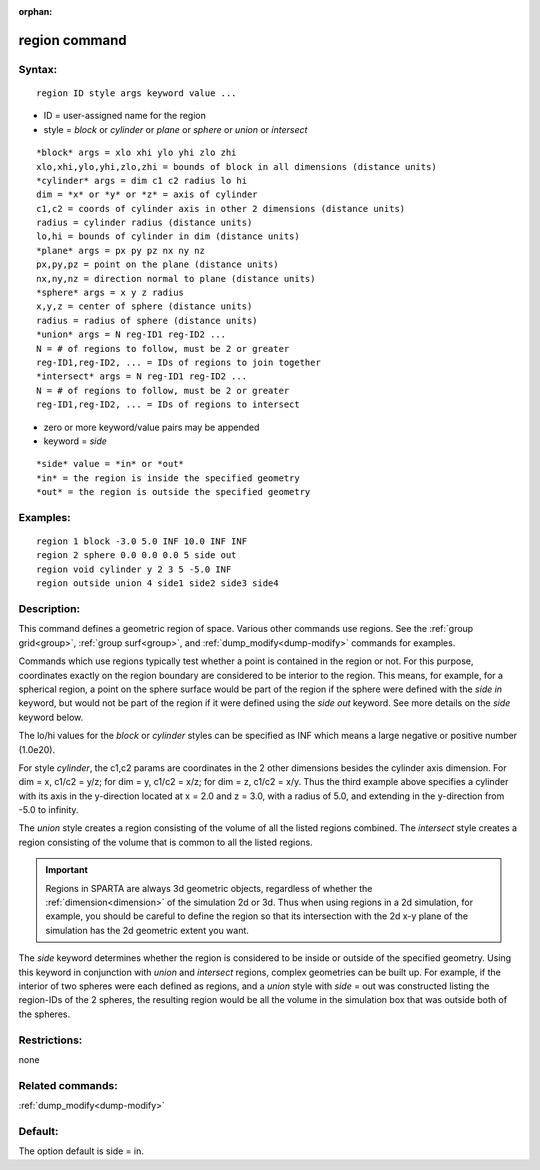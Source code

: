 
:orphan:

.. index:: region

.. _region:

.. _region-command:

##############
region command
##############

.. _region-syntax:

*******
Syntax:
*******

::

   region ID style args keyword value ...

- ID = user-assigned name for the region 

- style = *block* or *cylinder* or *plane* or *sphere* or *union* or *intersect*

::

   *block* args = xlo xhi ylo yhi zlo zhi
   xlo,xhi,ylo,yhi,zlo,zhi = bounds of block in all dimensions (distance units)
   *cylinder* args = dim c1 c2 radius lo hi
   dim = *x* or *y* or *z* = axis of cylinder
   c1,c2 = coords of cylinder axis in other 2 dimensions (distance units)
   radius = cylinder radius (distance units)
   lo,hi = bounds of cylinder in dim (distance units)
   *plane* args = px py pz nx ny nz
   px,py,pz = point on the plane (distance units)
   nx,ny,nz = direction normal to plane (distance units)
   *sphere* args = x y z radius
   x,y,z = center of sphere (distance units)
   radius = radius of sphere (distance units)
   *union* args = N reg-ID1 reg-ID2 ...
   N = # of regions to follow, must be 2 or greater
   reg-ID1,reg-ID2, ... = IDs of regions to join together
   *intersect* args = N reg-ID1 reg-ID2 ...
   N = # of regions to follow, must be 2 or greater
   reg-ID1,reg-ID2, ... = IDs of regions to intersect

- zero or more keyword/value pairs may be appended

- keyword = *side*

::

   *side* value = *in* or *out*
   *in* = the region is inside the specified geometry
   *out* = the region is outside the specified geometry

.. _region-examples:

*********
Examples:
*********

::

   region 1 block -3.0 5.0 INF 10.0 INF INF
   region 2 sphere 0.0 0.0 0.0 5 side out
   region void cylinder y 2 3 5 -5.0 INF
   region outside union 4 side1 side2 side3 side4

.. _region-descriptio:

************
Description:
************

This command defines a geometric region of space.  Various other
commands use regions.  See the :ref:`group grid<group>`, :ref:`group surf<group>`, and :ref:`dump_modify<dump-modify>` commands for
examples.

Commands which use regions typically test whether a point is contained
in the region or not.  For this purpose, coordinates exactly on the
region boundary are considered to be interior to the region.  This
means, for example, for a spherical region, a point on the sphere
surface would be part of the region if the sphere were defined with
the *side in* keyword, but would not be part of the region if it were
defined using the *side out* keyword.  See more details on the *side*
keyword below.

The lo/hi values for the *block* or *cylinder* styles can be specified
as INF which means a large negative or positive number (1.0e20).

For style *cylinder*, the c1,c2 params are coordinates in the 2 other
dimensions besides the cylinder axis dimension.  For dim = x, c1/c2 =
y/z; for dim = y, c1/c2 = x/z; for dim = z, c1/c2 = x/y.  Thus the
third example above specifies a cylinder with its axis in the
y-direction located at x = 2.0 and z = 3.0, with a radius of 5.0, and
extending in the y-direction from -5.0 to infinity.

The *union* style creates a region consisting of the volume of all the
listed regions combined.  The *intersect* style creates a region
consisting of the volume that is common to all the listed regions.

.. important::

  Regions in SPARTA are always 3d geometric objects,
  regardless of whether the :ref:`dimension<dimension>` of the simulation
  2d or 3d.  Thus when using regions in a 2d simulation, for example,
  you should be careful to define the region so that its intersection
  with the 2d x-y plane of the simulation has the 2d geometric extent
  you want.

The *side* keyword determines whether the region is considered to be
inside or outside of the specified geometry.  Using this keyword in
conjunction with *union* and *intersect* regions, complex geometries
can be built up.  For example, if the interior of two spheres were
each defined as regions, and a *union* style with *side* = out was
constructed listing the region-IDs of the 2 spheres, the resulting
region would be all the volume in the simulation box that was outside
both of the spheres.

.. _region-restrictio:

*************
Restrictions:
*************

none

.. _region-related-commands:

*****************
Related commands:
*****************

:ref:`dump_modify<dump-modify>`

.. _region-default:

********
Default:
********

The option default is side = in.

